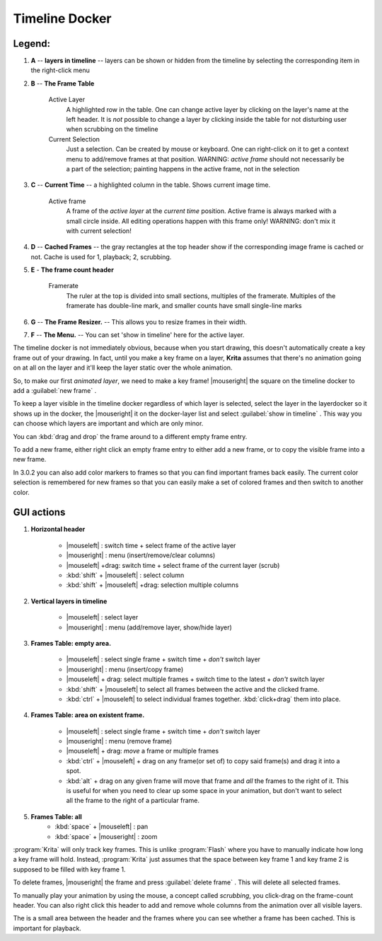 .. _timeline_docker:

===============
Timeline Docker
===============

.. image:: /images/en/Timeline_docker.png
   :align: center

Legend:
-------

#. **A** -- **layers in timeline** -- layers can be shown or hidden from the timeline by selecting the corresponding item in the right-click menu
#. **B** -- **The Frame Table**

    Active Layer
        A highlighted row in the table. One can change active layer by clicking on the layer's name at the left header. It is *not* possible to change a layer by clicking inside the table for not disturbing user when scrubbing on the timeline
    Current Selection
        Just a selection. Can be created by mouse or keyboard. One can right-click on it to get a context menu to add/remove frames at that position. WARNING: *active frame* should not necessarily be a part of the selection; painting happens in the active frame, not in the selection
#. **C** -- **Current Time** -- a highlighted column in the table. Shows current image time.

    Active frame 
       A frame of the *active layer* at the *current time* position. Active frame is always marked with a small circle inside. All editing operations happen with this frame only! WARNING: don't mix it with current selection!

#. **D** -- **Cached Frames** -- the gray rectangles at the top header show if the corresponding image frame is cached or not. Cache is used for 1, playback; 2, scrubbing.
#. **E** - **The frame count header**

    Framerate 
        The ruler at the top is divided into small sections, multiples of the framerate. Multiples of the framerate has double-line mark, and smaller counts have small single-line marks
#. **G** -- **The Frame Resizer.** -- This allows you to resize frames in their width.
#. **F** -- **The Menu.** -- You can set 'show in timeline' here for the active layer.

The timeline docker is not immediately obvious, because when you start drawing, this doesn't automatically create a key frame out of your drawing.
In fact, until you make a key frame on a layer, **Krita** assumes that there's no animation going on at all on the layer and it'll keep the layer static over the whole animation.

So, to make our first *animated layer*, we need to make a key frame!
|mouseright| the square on the timeline docker to add a :guilabel:`new frame` .

To keep a layer visible in the timeline docker regardless of which layer is selected, select the layer in the layerdocker so it shows up in the docker, the |mouseright| it on the docker-layer list and select :guilabel:`show in timeline` . This way you can choose which layers are important and which are only minor.

You can :kbd:`drag and drop` the frame around to a different empty frame entry.

To add a new frame, either right click an empty frame entry to either add a new frame, or to copy the visible frame into a new frame.

In 3.0.2 you can also add color markers to frames so that you can find important frames back easily. The current color selection is remembered for new frames so that you can easily make a set of colored frames and then switch to another color.

GUI actions
-----------

#. **Horizontal header**

    * |mouseleft| : switch time + select frame of the active layer
    * |mouseright| : menu (insert/remove/clear columns)
    * |mouseleft| +drag: switch time + select frame of the current layer (scrub)
    * :kbd:`shift` + |mouseleft| : select column
    * :kbd:`shift` + |mouseleft| +drag: selection multiple columns

#. **Vertical layers in timeline**

    * |mouseleft| : select layer
    * |mouseright| : menu (add/remove layer, show/hide layer)

#. **Frames Table: empty area.**

    * |mouseleft| : select single frame + switch time + *don't* switch layer
    * |mouseright| : menu (insert/copy frame)
    * |mouseleft| + drag: select multiple frames + switch time to the latest + *don't* switch layer
    * :kbd:`shift` + |mouseleft| to select all frames between the active and the clicked frame.
    * :kbd:`ctrl` + |mouseleft| to select individual frames together. :kbd:`click+drag`  them into place.

#. **Frames Table: area on existent frame.**

    * |mouseleft| : select single frame + switch time + *don't* switch layer
    * |mouseright| : menu (remove frame)
    * |mouseleft| + drag: *move* a frame or multiple frames
    * :kbd:`ctrl` + |mouseleft| + drag on any frame(or set of) to copy said frame(s) and drag it into a spot.
    * :kbd:`alt` + drag on any given frame will move that frame and *all* the frames to the right of it. This is useful for when you need to clear up some space in your animation, but don't want to select all the frame to the right of a particular frame.

#. **Frames Table: all**
    * :kbd:`space` + |mouseleft| : pan
    * :kbd:`space` + |mouseright| : zoom

:program:`Krita` will only track key frames. This is unlike :program:`Flash` where you have to manually indicate how long a key frame will hold. Instead, :program:`Krita` just assumes that the space between key frame 1 and key frame 2 is supposed to be filled with key frame 1.

To delete frames, |mouseright| the frame and press :guilabel:`delete frame` . This will delete all selected frames.

To manually play your animation by using the mouse, a concept called *scrubbing*, you click-drag on the frame-count header.
You can also right click this header to add and remove whole columns from the animation over all visible layers.

The is a small area between the header and the frames where you can see whether a frame has been cached. This is important for playback.
